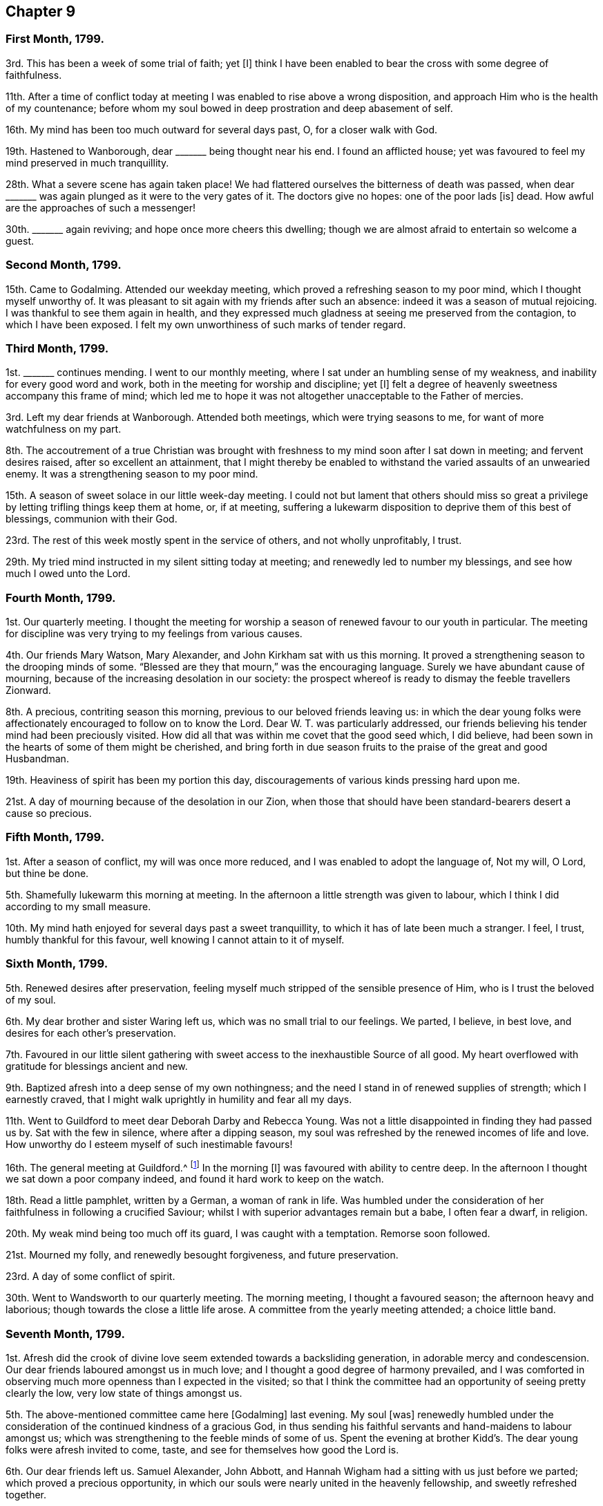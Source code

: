 == Chapter 9

=== First Month, 1799.

3rd. This has been a week of some trial of faith; yet +++[+++I]
think I have been enabled to bear the cross with some degree of faithfulness.

11th. After a time of conflict today at meeting I
was enabled to rise above a wrong disposition,
and approach Him who is the health of my countenance;
before whom my soul bowed in deep prostration and deep abasement of self.

16th. My mind has been too much outward for several days past, O,
for a closer walk with God.

19th. Hastened to Wanborough, dear +++_______+++ being thought near his end.
I found an afflicted house;
yet was favoured to feel my mind preserved in much tranquillity.

28th. What a severe scene has again taken place!
We had flattered ourselves the bitterness of death was passed,
when dear +++_______+++ was again plunged as it were to the very gates of it.
The doctors give no hopes: one of the poor lads +++[+++is]
dead.
How awful are the approaches of such a messenger!

30th. +++_______+++ again reviving; and hope once more cheers this dwelling;
though we are almost afraid to entertain so welcome a guest.

=== Second Month, 1799.

15th. Came to Godalming.
Attended our weekday meeting, which proved a refreshing season to my poor mind,
which I thought myself unworthy of.
It was pleasant to sit again with my friends after such an absence:
indeed it was a season of mutual rejoicing.
I was thankful to see them again in health,
and they expressed much gladness at seeing me preserved from the contagion,
to which I have been exposed.
I felt my own unworthiness of such marks of tender regard.

=== Third Month, 1799.

1st. +++_______+++ continues mending.
I went to our monthly meeting, where I sat under an humbling sense of my weakness,
and inability for every good word and work,
both in the meeting for worship and discipline; yet +++[+++I]
felt a degree of heavenly sweetness accompany this frame of mind;
which led me to hope it was not altogether unacceptable to the Father of mercies.

3rd. Left my dear friends at Wanborough.
Attended both meetings, which were trying seasons to me,
for want of more watchfulness on my part.

8th. The accoutrement of a true Christian was brought with
freshness to my mind soon after I sat down in meeting;
and fervent desires raised, after so excellent an attainment,
that I might thereby be enabled to withstand the varied assaults of an unwearied enemy.
It was a strengthening season to my poor mind.

15th. A season of sweet solace in our little week-day meeting.
I could not but lament that others should miss so great
a privilege by letting trifling things keep them at home,
or, if at meeting,
suffering a lukewarm disposition to deprive them of this best of blessings,
communion with their God.

23rd. The rest of this week mostly spent in the service of others,
and not wholly unprofitably, I trust.

29th. My tried mind instructed in my silent sitting today at meeting;
and renewedly led to number my blessings, and see how much I owed unto the Lord.

=== Fourth Month, 1799.

1st. Our quarterly meeting.
I thought the meeting for worship a season of renewed favour to our youth in particular.
The meeting for discipline was very trying to my feelings from various causes.

4th. Our friends Mary Watson, Mary Alexander, and John Kirkham sat with us this morning.
It proved a strengthening season to the drooping minds of some.
"`Blessed are they that mourn,`" was the encouraging language.
Surely we have abundant cause of mourning,
because of the increasing desolation in our society:
the prospect whereof is ready to dismay the feeble travellers Zionward.

8th. A precious, contriting season this morning,
previous to our beloved friends leaving us:
in which the dear young folks were affectionately
encouraged to follow on to know the Lord.
Dear W. T. was particularly addressed,
our friends believing his tender mind had been preciously visited.
How did all that was within me covet that the good seed which, I did believe,
had been sown in the hearts of some of them might be cherished,
and bring forth in due season fruits to the praise of the great and good Husbandman.

19th. Heaviness of spirit has been my portion this day,
discouragements of various kinds pressing hard upon me.

21st. A day of mourning because of the desolation in our Zion,
when those that should have been standard-bearers desert a cause so precious.

=== Fifth Month, 1799.

1st. After a season of conflict, my will was once more reduced,
and I was enabled to adopt the language of, Not my will, O Lord, but thine be done.

5th. Shamefully lukewarm this morning at meeting.
In the afternoon a little strength was given to labour,
which I think I did according to my small measure.

10th. My mind hath enjoyed for several days past a sweet tranquillity,
to which it has of late been much a stranger.
I feel, I trust, humbly thankful for this favour,
well knowing I cannot attain to it of myself.

=== Sixth Month, 1799.

5th. Renewed desires after preservation,
feeling myself much stripped of the sensible presence of Him,
who is I trust the beloved of my soul.

6th. My dear brother and sister Waring left us, which was no small trial to our feelings.
We parted, I believe, in best love, and desires for each other`'s preservation.

7th. Favoured in our little silent gathering with
sweet access to the inexhaustible Source of all good.
My heart overflowed with gratitude for blessings ancient and new.

9th. Baptized afresh into a deep sense of my own nothingness;
and the need I stand in of renewed supplies of strength; which I earnestly craved,
that I might walk uprightly in humility and fear all my days.

11th. Went to Guildford to meet dear Deborah Darby and Rebecca Young.
Was not a little disappointed in finding they had passed us by.
Sat with the few in silence, where after a dipping season,
my soul was refreshed by the renewed incomes of life and love.
How unworthy do I esteem myself of such inestimable favours!

16th. The general meeting at Guildford.^
footnote:[On which day Godalming meeting is suspended.]
In the morning +++[+++I]
was favoured with ability to centre deep.
In the afternoon I thought we sat down a poor company indeed,
and found it hard work to keep on the watch.

18th. Read a little pamphlet, written by a German, a woman of rank in life.
Was humbled under the consideration of her faithfulness in following a crucified Saviour;
whilst I with superior advantages remain but a babe, I often fear a dwarf, in religion.

20th. My weak mind being too much off its guard, I was caught with a temptation.
Remorse soon followed.

21st. Mourned my folly, and renewedly besought forgiveness, and future preservation.

23rd. A day of some conflict of spirit.

30th. Went to Wandsworth to our quarterly meeting.
The morning meeting, I thought a favoured season; the afternoon heavy and laborious;
though towards the close a little life arose.
A committee from the yearly meeting attended; a choice little band.

=== Seventh Month, 1799.

1st. Afresh did the crook of divine love seem extended towards a backsliding generation,
in adorable mercy and condescension.
Our dear friends laboured amongst us in much love;
and I thought a good degree of harmony prevailed,
and I was comforted in observing much more openness than I expected in the visited;
so that I think the committee had an opportunity of seeing pretty clearly the low,
very low state of things amongst us.

5th. The above-mentioned committee came here +++[+++Godalming]
last evening.
My soul +++[+++was]
renewedly humbled under the consideration of the continued kindness of a gracious God,
in thus sending his faithful servants and hand-maidens to labour amongst us;
which was strengthening to the feeble minds of some of us.
Spent the evening at brother Kidd`'s. The dear young folks were afresh invited to come,
taste, and see for themselves how good the Lord is.

6th. Our dear friends left us.
Samuel Alexander, John Abbott,
and Hannah Wigham had a sitting with us just before we parted;
which proved a precious opportunity,
in which our souls were nearly united in the heavenly fellowship,
and sweetly refreshed together.

7th. Renewedly convinced that it would not suffice
the soul to feed on the manna gathered yesterday;
but that it must be daily waited for, if we would indeed witness +++[+++a]
being nourished up unto everlasting life.

14th. A renewed call to faithfulness this morning at our silent meeting:
the afternoon +++[+++was]
dull and heavy in the forepart;
but towards the close life arose into a good degree of dominion.

17th. Dear uncle Kidd spent the day with us;
the first visit he has paid I believe for near a twelvemonth.
His quiet, peaceful frame of mind was instructive and encouraging.

20th. The rest of this week hath passed serenely away; I would hope not wholly unimproved.
How many blessings have I to be thankful for!

21st. A degree of favour attended both meetings,
and I trust a degree of right exercise was for a season maintained in each of them;
but +++[+++I]
think I did not keep so faithfully on my watch as I should have done,
particularly in the evening.

25th. Have seemed left to myself, and as a prey to the cruel enemy for several days past;
yet have been enabled at times to bemoan my condition,
being ready to conclude there are few if any more propense to evil: +++[+++a]
humbling consideration indeed!

26th. Sat down at meeting this morning under the belief
that I was altogether unworthy of divine regard,
or of approaching Him who is perfect Purity;
yet after sitting a while in this reduced state before him,
he was pleased in wondrous love and mercy to stretch forth the sceptre of his love,
and once more permit me to praise his holy name, who is eternally worthy.

=== Eighth Month, 1799.

2nd. Seemed uncommonly lukewarm and indifferent on sitting down at meeting,
to which I too much yielded for a while; but after some struggle,
was favoured with near access to the inexhaustible Source of all good.

6th. Have been led to ponder on the depravity of the human heart,
and particularly of my own; believing few if any have more propensity to evil;
also led to call to mind the gracious dealings of a merciful, long-suffering God,
who hath sustained me and preserved me unto this very hour.
O, that he would also be pleased to give additional stability,
that I may be enabled to walk before him with a perfect heart.

9th. A time of searching of heart today at meeting, a profitable employ!
I think I love to bring my deeds to the light,
and feel all the evil brought into judgment,
and sit under the purifying operations of the Spirit of truth: O,
may I be careful to keep my garments from defilement.

15th. Brother Tothill came,
and brought with him a little good tidings respecting the labours of David Sands.

18th. Our general meeting at Guildford.
My mind measurably gathered to the true centre, in the morning.
In the afternoon, I thought, we sat down a poor little company.
The poor soldier^
footnote:[A soldier quartered at Guildford, who frequented the meetings of friends,
and appeared under convincement.]
was present, which brought an awful fear over me,
lest he should be turned aside by observing unwatchfulness
and a lukewarm disposition prevail;
and the prayer and exercise of my heart was that we might all, both he and we,
be preserved in our different allotments and found faithful therein.

25th. My mind much tossed this morning at meeting:
the way proved deeply humbling and instructive.

30th. Was renewedly desirous that my dwelling might ever be in the low vale of humility,
where the dew resteth.

=== Ninth Month, 1799.

6th. A day of profitable humiliation, I trust.
I desire to prize every dispensation that tends to reduce self,
however hard to the natural part.

7th. Still learning the hard lesson of suffering patiently.

11th. Many are the cogitations of my poor mind, sometimes unprofitable:
at others pure desires after more stability and holy circumspection in thought, word,
and deed, prevail.

15th. Could set up my Ebenezer and say, Hitherto hath the Lord helped me.
Forever blessed be his name!
In the afternoon the dreadful end of the hypocrite impressed my mind,
with strong desires that I might be preserved from it.

20th. Rather a low time at meeting this morning, yet +++[+++I]
have felt a comfortable degree of quiet for several days past.

22nd. A time of conflict this morning,
in which I hope the enemy gained but little advantage.
The afternoon proved, contrary to expectation, a refreshing season.

27th. Gave way to a roving disposition +++[+++in]
the forepart of the meeting, which produced shame and remorse,
and the language of the poor publican, "`God be merciful to me a sinner.`"

29th. Lowliness and fear were in a good degree the companions of my mind this day.

=== Tenth Month, 1799.

7th. Went to Ryegate to our quarterly meeting.
I think the meetings were favoured seasons; though cause of discouragement still remains.
The committee (John Abbott excepted) were there, also Phebe Speakman and companion.
Met with an accident on our return, but were preserved from harm:
which I esteemed a favour.

11th. A time of sweet solace this morning at meeting.
My soul panted after the refreshing streams of Shiloh; and was abundantly replenished.
Unspeakable mercy!

17th. Phebe Speakman and Mary Townsend left us: a day of no small trial to my feelings.
Seeing the depression the said friends were under, Mary Townsend wishing to return home,
and Phebe Speakman unwilling to detain her,
I thought myself called upon to offer to accompany the latter for a few weeks as a servant.
The sacrifice is offered, whether it will be accepted is yet uncertain.

20th. Was renewedly desirous that I might be preserved in
a single dependance on the Lord in my approaching journey,
for preservation every way, and have no confidence in the flesh;
believing that those who trust in the Lord shall never be confounded.

24th. Parted with my beloved connections, which was trying; yet felt peaceful,
which induces me to believe that I am in my right place.
Reached Chichester this evening,
where I met with dear Phebe Speakman who appeared glad to see me.

26th. Left our kind friends at Chichester, and reached Alton in the evening.

27th. Attended both meetings,
which were measurably favoured with the descendings of heavenly dew.
I thought Phebe Speakman appeared excellently.

28th. Parted with my dear sister, and came to Basingstoke.
Was desirous that I might be preserved in humility and fear;
and that my deportment might not in any degree disgrace the cause
dear Phebe Speakman is engaged so earnestly to promote.

30th. Was at the week-day meeting at Whitchurch, a little company indeed;
yet methought the crook of divine love was afresh extended in order
to gather the outcasts of Israel and the dispersed of Judah.

31st. Attended the week-day meeting at Andover,
which was to my feelings a preciously favoured season.
May it prove so to some who were present, and not pass away like the early dew.
I thought Phebe eminently favoured to divide the word aright.

=== Eleventh Month, 1799.

4th. Came to Ringwood, where my mind was dipped into a low spot,
from some discouraging circumstances.
Was at the week-day meeting,
where I think I was renewedly enabled to offer up my own will,
desiring the Lord`'s might be done.

6th. Attended the week-day meeting at Pool, a season to be remembered by me,
for the fresh descendings of heavenly dew.
A laborious season to dear Phebe, who was led in a close line to rouse the lukewarm.
Had a sweet little opportunity in a friend`'s family in the evening.
Phebe finding we could not go to Guernsey, but in an armed vessel,
felt her mind unexpectedly released from the voyage;
which was a great relief to my poor mind.

15th. Came to Sherborne.
Met unexpectedly and pleasantly with John Wigham and John Abbott,
who were on their way to Guernsey.
Here we got a fresh dip, respecting going thither.
Phebe had a meeting at the above-mentioned place:
a precious season to my mind during the silent part of it.

19th. Went to Somerton; dear Phebe laboured abundantly amongst the little flock here.

21st. Came to Bristol,
where I had the satisfaction of meeting my beloved connections in health,
and my dear sister better than I had expected;
which I esteemed a great favour added to the many,
the very many received in my late journey; the chief of which I reckon +++[+++was]
the Lord`'s condescending goodness in owning and
refreshing my spirit in every meeting I sat in.

=== Twelfth Month, 1799.

8th. Sat in a low spot this morning at meeting,
under an humbling sense of my unworthiness to approach perfect Goodness;
yet was favoured to feel the healing waters administered.
In the evening +++[+++I was]
shamefully unwatchful: poor unstable creature!

9th. Parted with my endeared friend Phebe Speakman,
which was no small trial to my feelings.

11th. Attended the quarterly meeting at Bridgewater.
I think the meetings were favoured seasons,
but I did not derive so much benefit from them as I might have done,
had I kept more steadily on the watch.
David Sands gave us much of his company at the inn,
and appeared several times acceptably, and once remarkably.

13th. I wrestled today at meeting as in the night season,
and my endeavours were not altogether unblessed.

18th. My mind hath been much tried for some days past,
yet this hath been its humble language,
Shall I not drink of the cup that thou handest me;
although its mixture be wormwood and gall?

20th. Some degree of sweetness and resignation.

22nd. A precious season to my poor soul,
being graciously permitted to lean upon its beloved.

24th. A trying day in taking leave of some near relations and dear friends at Bristol.
A contriting season at dear Hannah Stephenson`'s.
We parted under a precious covering and near sympathy.

27th. Came home.
Found dear uncle Kidd in a very weak state, but better than I expected.

31st. Thus another year is passed away; in which I have, I trust,
endured some conflict with a good degree of resignation,
yet a sense of manifold infirmities is still my companion.
May He who hath hitherto been my Rock and my Shield
be graciously pleased to preserve from falling,
and enable me to follow him, though in a crucifying path.
